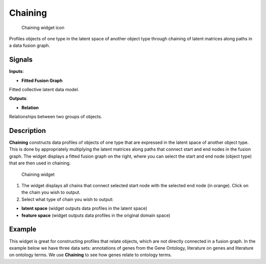 Chaining
========

.. figure:: icons/chaining.png
   :alt: Chaining widget icon

   Chaining widget icon
Profiles objects of one type in the latent space of another object type
through chaining of latent matrices along paths in a data fusion graph.

Signals
-------

**Inputs**:

-  **Fitted Fusion Graph**

Fitted collective latent data model.

**Outputs**:

-  **Relation**

Relationships between two groups of objects.

Description
-----------

**Chaining** constructs data profiles of objects of one type that are
expressed in the latent space of another object type. This is done by
appropriately multiplying the latent matrices along paths that connect
start and end nodes in the fusion graph. The widget displays a fitted
fusion graph on the right, where you can select the start and end node
(object type) that are then used in chaining.

.. figure:: images/Chaining1-stamped.png
   :alt: Chaining widget

   Chaining widget

1. The widget displays all chains that connect selected start node with
   the selected end node (in orange). Click on the chain you wish to
   output.
2. Select what type of chain you wish to output:

-  **latent space** (widget outputs data profiles in the latent space)
-  **feature space** (widget outputs data profiles in the original
   domain space)

Example
-------

This widget is great for constructing profiles that relate objects,
which are not directly connected in a fusion graph. In the example below
we have three data sets: annotations of genes from the Gene Ontology,
literature on genes and literature on ontology terms. We use
**Chaining** to see how genes relate to ontology terms.
